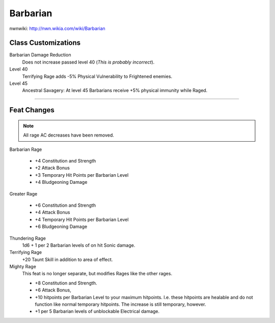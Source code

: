 Barbarian
=========

nwnwiki: http://nwn.wikia.com/wiki/Barbarian

Class Customizations
--------------------

Barbarian Damage Reduction
  Does not increase passed level 40 (*This is probably incorrect*).

Level 40
  Terrifying Rage adds -5% Physical Vulnerability to Frightened enemies.

Level 45
  Ancestral Savagery: At level 45 Barbarians receive +5% physical immunity while Raged.

-------------------------------------------------------------------------------

Feat Changes
------------

.. note::

  All rage AC decreases have been removed.

Barbarian Rage

  * +4 Constitution and Strength
  * +2 Attack Bonus
  * +3 Temporary Hit Points per Barbarian Level
  * +4 Bludgeoning Damage

Greater Rage

  * +6 Constitution and Strength
  * +4 Attack Bonus
  * +4 Temporary Hit Points per Barbarian Level
  * +6 Bludgeoning Damage

Thundering Rage
  1d6 + 1 per 2 Barbarian levels of on hit Sonic damage.

Terrifying Rage
  +20 Taunt Skill in addition to area of effect.

Mighty Rage
  This feat is no longer separate, but modifies Rages like the other rages.

  * +8 Constitution and Strength.
  * +6 Attack Bonus,
  * +10 hitpoints per Barbarian Level to your maximum hitpoints.  I.e. these hitpoints are healable and do not function like normal temporary hitpoints.  The increase is still temporary, however.
  * +1 per 5 Barbarian levels of unblockable Electrical damage.
